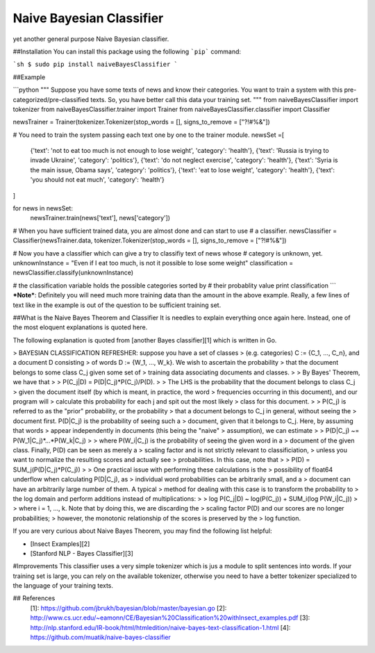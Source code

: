 Naive Bayesian Classifier
======================

yet another general purpose Naive Bayesian classifier.

##Installation
You can install this package using the following ```pip``` command:

```sh
$ sudo pip install naiveBayesClassifier
```


##Example

```python
"""
Suppose you have some texts of news and know their categories.
You want to train a system with this pre-categorized/pre-classified 
texts. So, you have better call this data your training set.
"""
from naiveBayesClassifier import tokenizer
from naiveBayesClassifier.trainer import Trainer
from naiveBayesClassifier.classifier import Classifier

newsTrainer = Trainer(tokenizer.Tokenizer(stop_words = [], signs_to_remove = ["?!#%&"])

# You need to train the system passing each text one by one to the trainer module.
newsSet =[
    {'text': 'not to eat too much is not enough to lose weight', 'category': 'health'},
    {'text': 'Russia is trying to invade Ukraine', 'category': 'politics'},
    {'text': 'do not neglect exercise', 'category': 'health'},
    {'text': 'Syria is the main issue, Obama says', 'category': 'politics'},
    {'text': 'eat to lose weight', 'category': 'health'},
    {'text': 'you should not eat much', 'category': 'health'}
]

for news in newsSet:
    newsTrainer.train(news['text'], news['category'])

# When you have sufficient trained data, you are almost done and can start to use
# a classifier.
newsClassifier = Classifier(newsTrainer.data, tokenizer.Tokenizer(stop_words = [], signs_to_remove = ["?!#%&"])

# Now you have a classifier which can give a try to classifiy text of news whose
# category is unknown, yet.
unknownInstance = "Even if I eat too much, is not it possible to lose some weight"
classification = newsClassifier.classify(unknownInstance)

# the classification variable holds the possible categories sorted by 
# their probablity value
print classification
```
***Note***: Definitely you will need much more training data than the amount in the above example. Really, a few lines of text like in the example is out of the question to be sufficient training set.



##What is the Naive Bayes Theorem and Classifier
It is needles to explain everything once again here. Instead, one of the most eloquent explanations is quoted here.

The following explanation is quoted from [another Bayes classifier][1] which is written in Go. 

>  BAYESIAN CLASSIFICATION REFRESHER: suppose you have a set  of classes
> (e.g. categories) C := {C_1, ..., C_n}, and a  document D consisting
> of words D := {W_1, ..., W_k}.  We wish to ascertain the probability
> that the document  belongs to some class C_j given some set of
> training data  associating documents and classes.
> 
>  By Bayes' Theorem, we have that
> 
>     P(C_j|D) = P(D|C_j)*P(C_j)/P(D).
> 
>  The LHS is the probability that the document belongs to class  C_j
> given the document itself (by which is meant, in practice,  the word
> frequencies occurring in this document), and our program  will
> calculate this probability for each j and spit out the  most likely
> class for this document.
> 
>  P(C_j) is referred to as the "prior" probability, or the  probability
> that a document belongs to C_j in general, without  seeing the
> document first. P(D|C_j) is the probability of seeing  such a
> document, given that it belongs to C_j. Here, by assuming  that words
> appear independently in documents (this being the   "naive"
> assumption), we can estimate
> 
>     P(D|C_j) ~= P(W_1|C_j)*...*P(W_k|C_j)
> 
>  where P(W_i|C_j) is the probability of seeing the given word  in a
> document of the given class. Finally, P(D) can be seen as   merely a
> scaling factor and is not strictly relevant to  classificiation,
> unless you want to normalize the resulting  scores and actually see
> probabilities. In this case, note that
> 
>     P(D) = SUM_j(P(D|C_j)*P(C_j))
> 
>  One practical issue with performing these calculations is the 
> possibility of float64 underflow when calculating P(D|C_j), as 
> individual word probabilities can be arbitrarily small, and  a
> document can have an arbitrarily large number of them. A  typical
> method for dealing with this case is to transform the  probability to
> the log domain and perform additions instead  of multiplications:
> 
>    log P(C_j|D) ~ log(P(C_j)) + SUM_i(log P(W_i|C_j))
> 
>  where i = 1, ..., k. Note that by doing this, we are discarding  the
> scaling factor P(D) and our scores are no longer  probabilities;
> however, the monotonic relationship of the  scores is preserved by the
> log function.

If you are very curious about Naive Bayes Theorem, you may find the following list helpful:

* [Insect Examples][2]
* [Stanford NLP - Bayes Classifier][3]

#Improvements
This classifier uses a very simple tokenizer which is jus a module to split sentences into words. If your training set is large, you can rely on the available tokenizer, otherwise you need to have a better tokenizer specialized to the language of your training texts.

## References
  [1]: https://github.com/jbrukh/bayesian/blob/master/bayesian.go
  [2]: http://www.cs.ucr.edu/~eamonn/CE/Bayesian%20Classification%20withInsect_examples.pdf
  [3]: http://nlp.stanford.edu/IR-book/html/htmledition/naive-bayes-text-classification-1.html
  [4]: https://github.com/muatik/naive-bayes-classifier


